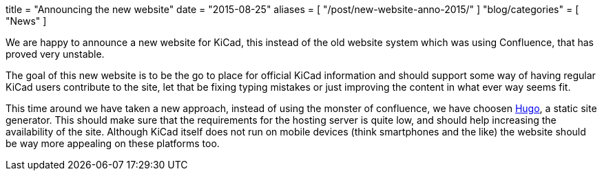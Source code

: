 +++
title = "Announcing the new website"
date = "2015-08-25"
aliases = [
    "/post/new-website-anno-2015/"
]
"blog/categories" = [
    "News"
]
+++

We are happy to announce a new website for KiCad, this instead of the
old website system which was using Confluence, that has proved very
unstable.

The goal of this new website is to be the go to place for official
KiCad information and should support some way of having regular KiCad
users contribute to the site, let that be fixing typing mistakes or
just improving the content in what ever way seems fit.

This time around we have taken a new approach, instead of using the
monster of confluence, we have choosen http://gohugo.io[Hugo], a
static site generator. This should make sure that the requirements for
the hosting server is quite low, and should help increasing the
availability of the site. Although KiCad itself does not run on mobile
devices (think smartphones and the like) the website should be way
more appealing on these platforms too.

